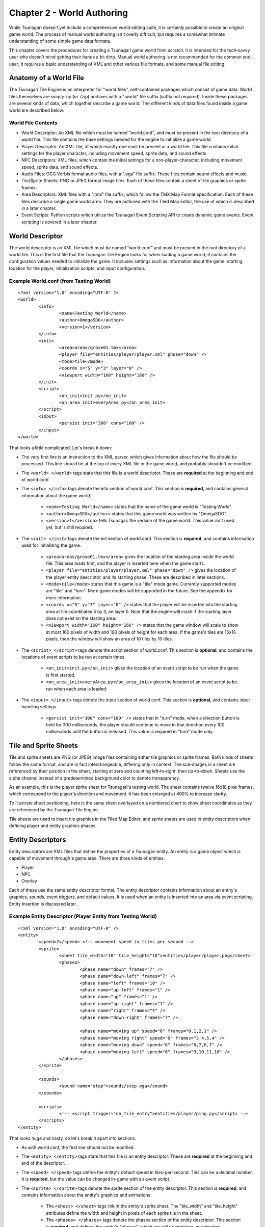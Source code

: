 ***************************
Chapter 2 - World Authoring
***************************

While Tsunagari doesn't yet include a comprehensive world editing suite, it is certainly possible to create an original game world. The process of manual world authoring isn't overly difficult, but requires a somewhat intimate understanding of some simple game data formats.

This chapter covers the procedures for creating a Tsunagari game world from scratch. It is intended for the tech-savvy user who doesn't mind getting their hands a bit dirty. Manual world authoring is not recommended for the common end-user; it requires a basic understanding of XML and other various file formats, and some manual file editing.

Anatomy of a World File
=======================

The Tsunagari Tile Engine is an interpreter for "world files", self-contained packages which consist of game data. World files themselves are simply zip (or 7zip) archives with a ".world" file suffix (suffix not required). Inside these packages are several kinds of data, which together describe a game world. The different kinds of data files found inside a game world are described below.

World File Contents
-------------------

* World Descriptor: An XML file which must be named "world.conf", and must be present in the root directory of a world file. This file contains the base settings needed for the engine to initialize a game world.
* Player Descriptor: An XML file, of which exactly one must be present in a world file. This file contains initial settings for the player character, including movement speed, sprite data, and sound effects.
* NPC Descriptors: XML files, which contain the initial settings for a non-player-character, including movement speed, sprite data, and sound effects.
* Audio Files: OGG Vorbis format audio files, with a ".oga" file suffix. These files contain sound effects and music.
* Tile/Sprite Sheets: PNG or JPEG format image files. Each of these files contain a sheet of tile graphics or sprite frames.
* Area Descriptors: XML files with a ".tmx" file suffix, which follow the TMX Map Format specification. Each of these files describe a single game world area. They are authored with the Tiled Map Editor, the use of which is described in a later chapter.
* Event Scripts: Python scripts which utilize the Tsunagari Event Scripting API to create dynamic game events. Event scripting is covered in a later chapter.

World Descriptor
================

The world descriptor is an XML file which must be named “world.conf” and must be present in the root directory of a world file. This is the first file that the Tsunagari Tile Engine looks for when loading a game world; it contains the configuration values needed to initialize the game. It includes settings such as information about the game, starting location for the player, initialization scripts, and input configuration.

Example World.conf (from Testing World)
---------------------------------------

::

	<?xml version="1.0" encoding="UTF-8" ?>
	<world>
		<info>
			<name>Testing World</name>
			<author>OmegaSDG</author>
			<version>1</version>
		</info>
		<init>
			<area>areas/grove01.tmx</area>
			<player file="entities/player/player.xml" phase="down" />
			<mode>tile</mode>
			<coords x="5" y="3" layer="0" />
			<viewport width="160" height="160" />
		</init>
		<script>
			<on_init>init.py</on_init>
			<on_area_init>everyArea.py</on_area_init>
		</script>
		<input>
			<persist init="300" cons="100" />
		</input>
	</world>

That looks a little complicated. Let's break it down:

* The very first line is an instruction to the XML parser, which gives information about how the file should be processed. This line should be at the top of every XML file in the game world, and probably shouldn't be modified.
* The ``<world> </world>`` tags state that this file is a world descriptor. These are **required** at the beginning and end of world.conf.
* The ``<info> </info>`` tags denote the info section of world.conf. This section is **required**, and contains general information about the game world.

	* ``<name>Testing World</name>`` states that the name of the game world is "Testing World".
	* ``<author>OmegaSDG</author>`` states that this game world was written by "OmegaSDG".
	* ``<version>1</version>`` tells Tsunagari the version of the game world. This value isn't used yet, but is still required.

* The ``<init> </init>`` tags denote the init section of world.conf. This section is **required**, and contains information used for initializing the game.

	* ``<area>areas/grove01.tmx</area>`` gives the location of the starting area inside the world file. This area loads first, and the player is inserted here when the game starts.
	* ``<player file="entities/player/player.xml" phase="down" />`` gives the location of the player entity descriptor, and its starting phase. These are described in later sections.
	* ``<mode>tile</mode>`` states that this game is a "tile" mode game. Currently supported modes are "tile" and "turn". More game modes will be supported in the future. See the appendix for more information.
	* ``<coords x="5" y="3" layer="0" />`` states that the player will be inserted into the starting area at tile coordinates 5 by 3, on layer 0. Note that the engine will crash if the starting layer does not exist on the starting area.
	* ``<viewport width="160" height="160" />`` states that the game window will scale to show at most 160 pixels of width and 160 pixels of height for each area. If the game's tiles are 16x16 pixels, then the window will show an area of 10 tiles by 10 tiles.

* The ``<script> </script>`` tags denote the script section of world.conf. This section is **optional**, and contains the locations of event scripts to be run at certain times.

	* ``<on_init>init.py</on_init>`` gives the location of an event script to be run when the game is first started.
	* ``<on_area_init>everyArea.py</on_area_init>`` gives the location of an event script to be run when each area is loaded.

* The ``<input> </input>`` tags denote the input section of world.conf. This section is **optional**, and contains input handling settings.

	* ``<persist init="300" cons="100" />`` states that in "turn" mode, when a direction button is held for 300 milliseconds, the player should continue to move in that direction every 100 milliseconds until the button is released. This value is required in "turn" mode only.

Tile and Sprite Sheets
======================

Tile and sprite sheets are PNG (or JPEG) image files containing either tile graphics or sprite frames. Both kinds of sheets follow the same format, and are in fact interchangeable, differing only in context. The sub-images in a sheet are referenced by their position in the sheet, starting at zero and counting left-to-right, then up-to-down. Sheets use the alpha channel instead of a predetermined background color to denote transparency.

As an example, this is the player sprite sheet for Tsunagari's testing world. The sheet contains twelve 16x18 pixel frames, which correspond to the player's direction and movement. It has been enlarged at 400% to increase clarity.

.. image:: _static/figure_sheet.png
	:align: center

To illustrate sheet positioning, here is the same sheet overlayed on a numbered chart to show sheet coordinates as they are referenced by the Tsunagari Tile Engine.

.. image:: _static/figure_sheet_numbered.png
	:align: center

Tile sheets are used to insert tile graphics in the Tiled Map Editor, and sprite sheets are used in entity descriptors when defining player and entity graphics phases.

Entity Descriptors
==================

Entity descriptors are XML files that define the properties of a Tsunagari entity. An entity is a game object which is capable of movement through a game area. There are three kinds of entities:

* Player
* NPC
* Overlay

Each of these use the same entity descriptor format. The entity descriptor contains information about an entity's graphics, sounds, event triggers, and default values. It is used when an entity is inserted into an area via event scripting. Entity insertion is discussed later.

Example Entity Descriptor (Player Entity from Testing World)
------------------------------------------------------------

::

	<?xml version="1.0" encoding="UTF-8" ?>
	<entity>
		<speed>2</speed> <!-- movement speed in tiles per second -->
		<sprite>
			<sheet tile_width="16" tile_height="18">entities/player/player.png</sheet>
			<phases>
				<phase name="down" frames="7" />
				<phase name="down-left" frames="7" />
				<phase name="left" frames="10" />
				<phase name="up-left" frames="1" />
				<phase name="up" frames="1" />
				<phase name="up-right" frames="1" />
				<phase name="right" frames="4" />
				<phase name="down-right" frames="7" />

				<phase name="moving up" speed="6" frames="0,1,2,1" />
				<phase name="moving right" speed="6" frames="3,4,5,4" />
				<phase name="moving down" speed="6" frames="6,7,8,7" />
				<phase name="moving left" speed="6" frames="9,10,11,10" />
			</phases>
		</sprite>

		<sounds>
			<sound name="step">sounds/step.oga</sound>
		</sounds>
	
		<scripts>
			<!-- <script trigger="on_tile_entry">entities/player/ping.py</script> -->
		</scripts>
	</entity>

That looks huge and nasty, so let's break it apart into sections:

* As with world.conf, the first line should not be modified.
* The ``<entity> </entity>`` tags state that this file is an entity descriptor. These are **required** at the beginning and end of the descriptor.
* The ``<speed> </speed>`` tags define the entity's default speed in tiles-per-second. This can be a decimal number. It is **required**, but the value can be changed in-game with an event script.
* The ``<sprite> </sprite>`` tags denote the sprite section of the entity descriptor. This section is **required**, and contains information about the entity's graphics and animations.

	* The ``<sheet> </sheet>`` tags link in the entity's sprite sheet. The "tile_width" and "tile_height" attributes define the width and height in pixels of each sprite tile in the sheet.
	* The ``<phases> </phases>`` tags denote the phases section of the entity descriptor. This section is **required**, and defines the entity's "phases", which are still orientations, or animated movements or actions of the entity. We'll get back to this section in a moment.

* The ``<sounds> </sounds>`` tags denote the sounds section of the entity descriptor. This section is **optional**, and links sounds played when the entity performs various actions.

	* ``<sound name="step">sounds/step.oga</sound>`` states that the sound file "sounds/step.oga" should be played every time the entity moves one tile. "step" is the only action sound currently supported in an entity descriptor, but other sounds can be played for various actions by utilizing event scripting.

* The ``<scripts> </scripts>`` tags denote the scripts section of the entity descriptor. This section is **optional**, and links in scripts to be run on various entity action triggers.

	* ``<script trigger="on_tile_entry">entities/player/ping.py</script>`` states that the script "entities/player/ping.py" should be run whenever the entity enters a new tile. This is commented out in the descriptor shown above.

Now let's come back to the "phases" section, because it needs a bit more explanation.

Entity Phases
-------------

An entity's "phases" are the graphical states it can be in. These include still frames and animations. For example, the frame for standing while looking left is a phase, and the animation for walking right is also a phase. Some phases are used automatically by the engine, but custom phases can also be defined in the entity descriptor, and used later through event scripting.

Phases are defined inside the ``<phases> </phases>`` tags, which are **required**.

There are two kinds of phases -- still frames and animations. A still frame phase definition looks like this:

``<phase name="down" frames="7" />``

The name attribute defines the name of the phase as seen by the engine. The frames attribute states the graphic's position in the sprite sheet. See the section on tile and sprite sheets for information on positioning.

The above phase section defines the entity's graphic for standing still while looking down.

An animated phase definition looks like this:

``<phase name="moving up" speed="6" frames="0,1,2,1" />``

The name attribute as before defines the phase's name. The speed attribute in an animated phase states the speed in frames per second of the phase's animation. The frames attribute is a multi-ranged list which defines, in order, the frames of the animation. Example: "5,7-10,12".

The above phase section defines the entity's animation for moving upwards.

There are currently 13 built-in phase names which are recognized by the engine:

* ``up`` : Facing Up
* ``down`` : Facing Down
* ``left`` : Facing Left
* ``right`` : Facing Right
* ``up-left`` : Facing Up-Left Diagonal (Turn Mode Only)
* ``up-right`` : Facing Up-Right Diagonal (Turn Mode Only)
* ``down-left`` : Facing Down-Left Diagonal (Turn Mode Only)
* ``down-right`` : Facing Down-Right Diagonal (Turn Mode Only)
* ``moving up`` : Moving Up Animation (Tile Mode Only)
* ``moving down`` : Moving Down Animation (Tile Mode Only)
* ``moving left`` : Moving Left Animation (Tile Mode Only)
* ``moving right`` : Moving Right Animation (Tile Mode Only)
* ``stance`` : Substitutes all of the above phases, except those that are also defined.

World File Packaging
====================

A world file contains all of the data and files that make up your game in a neat little package. Making a world file is very simple.

Let's take a look at the directory tree of a simple world.

* world.conf
* init_world.py
* areas/

	* area01.tmx
	* area02.tmx
	* area03.tmx
	* area01_events.py
	* tiles/

		* forest.png
		* house.png

* sounds/

	* door.oga
	* splash.oga
	* step.oga

* music/

	* mainmusic.oga

* entities/

	* player/

		* player.png
		* player.xml

A world file is just a zip or 7zip file. Using any archive creation utility, create a supported archive from the world directory tree, such that "world.conf" is in the top directory of the archive. In this case, "init_world.py", and the "areas", "sounds", "music", and "entities" folders would also be in the top directory of the archive.

Any zip or 7zip file with "world.conf" in its top directory is treated as a world file by the Tsunagari Tile Engine. All filenames inside a world file are referenced by their path relative to the top directory of the world file. For example, door.oga is always referenced as "sounds/door.oga".

Creating the world file archive with compression level 0 may marginally reduce load times at the cost of increased file size.

An unarchived folder containing the world directory structure may also be played by the engine, which may be useful for world development.

